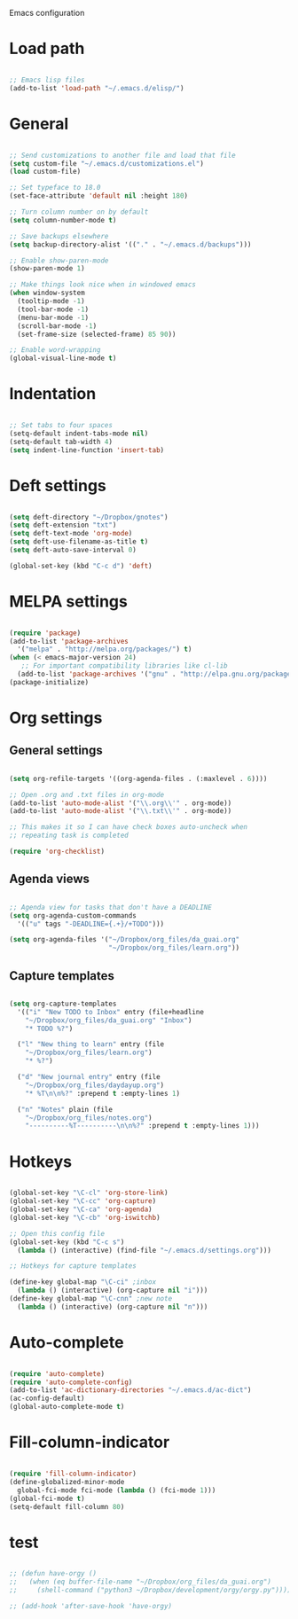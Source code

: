 Emacs configuration

* Load path
#+BEGIN_SRC emacs-lisp

;; Emacs lisp files
(add-to-list 'load-path "~/.emacs.d/elisp/")

#+END_SRC
* General

#+BEGIN_SRC emacs-lisp

;; Send customizations to another file and load that file
(setq custom-file "~/.emacs.d/customizations.el")
(load custom-file)

;; Set typeface to 18.0
(set-face-attribute 'default nil :height 180)

;; Turn column number on by default
(setq column-number-mode t)

;; Save backups elsewhere
(setq backup-directory-alist '(("." . "~/.emacs.d/backups")))

;; Enable show-paren-mode
(show-paren-mode 1)

;; Make things look nice when in windowed emacs
(when window-system
  (tooltip-mode -1)
  (tool-bar-mode -1)
  (menu-bar-mode -1)
  (scroll-bar-mode -1)
  (set-frame-size (selected-frame) 85 90))

;; Enable word-wrapping
(global-visual-line-mode t)

#+END_SRC

* Indentation

#+BEGIN_SRC emacs-lisp

;; Set tabs to four spaces
(setq-default indent-tabs-mode nil)
(setq-default tab-width 4)
(setq indent-line-function 'insert-tab)

#+END_SRC

* Deft settings

#+BEGIN_SRC emacs-lisp

(setq deft-directory "~/Dropbox/gnotes")
(setq deft-extension "txt")
(setq deft-text-mode 'org-mode)
(setq deft-use-filename-as-title t)
(setq deft-auto-save-interval 0)

(global-set-key (kbd "C-c d") 'deft)

#+END_SRC

* MELPA settings

#+BEGIN_SRC emacs-lisp

(require 'package)
(add-to-list 'package-archives
  '("melpa" . "http://melpa.org/packages/") t)
(when (< emacs-major-version 24)
   ;; For important compatibility libraries like cl-lib
  (add-to-list 'package-archives '("gnu" . "http://elpa.gnu.org/packages/")))
(package-initialize)

#+END_SRC

* Org settings
** General settings

#+BEGIN_SRC emacs-lisp

(setq org-refile-targets '((org-agenda-files . (:maxlevel . 6))))

;; Open .org and .txt files in org-mode
(add-to-list 'auto-mode-alist '("\\.org\\'" . org-mode))
(add-to-list 'auto-mode-alist '("\\.txt\\'" . org-mode))

;; This makes it so I can have check boxes auto-uncheck when 
;; repeating task is completed              

(require 'org-checklist)

#+END_SRC

** Agenda views

#+BEGIN_SRC emacs-lisp

;; Agenda view for tasks that don't have a DEADLINE
(setq org-agenda-custom-commands
  '(("u" tags "-DEADLINE={.+}/+TODO"))) 

(setq org-agenda-files '("~/Dropbox/org_files/da_guai.org"
                         "~/Dropbox/org_files/learn.org")) 

#+END_SRC
** Capture templates

#+BEGIN_SRC emacs-lisp

(setq org-capture-templates
  '(("i" "New TODO to Inbox" entry (file+headline 
    "~/Dropbox/org_files/da_guai.org" "Inbox")
    "* TODO %?")

  ("l" "New thing to learn" entry (file 
    "~/Dropbox/org_files/learn.org")
    "* %?")

  ("d" "New journal entry" entry (file 
    "~/Dropbox/org_files/daydayup.org")
    "* %T\n\n%?" :prepend t :empty-lines 1)

  ("n" "Notes" plain (file 
    "~/Dropbox/org_files/notes.org")
    "----------%T----------\n\n%?" :prepend t :empty-lines 1)))

#+END_SRC

* Hotkeys

#+BEGIN_SRC emacs-lisp

(global-set-key "\C-cl" 'org-store-link)
(global-set-key "\C-cc" 'org-capture)
(global-set-key "\C-ca" 'org-agenda)
(global-set-key "\C-cb" 'org-iswitchb)

;; Open this config file
(global-set-key (kbd "C-c s") 
  (lambda () (interactive) (find-file "~/.emacs.d/settings.org")))

;; Hotkeys for capture templates

(define-key global-map "\C-ci" ;inbox
  (lambda () (interactive) (org-capture nil "i")))
(define-key global-map "\C-cnn" ;new note
  (lambda () (interactive) (org-capture nil "n")))

#+END_SRC

* Auto-complete

#+BEGIN_SRC emacs-lisp

(require 'auto-complete)
(require 'auto-complete-config)
(add-to-list 'ac-dictionary-directories "~/.emacs.d/ac-dict")
(ac-config-default)
(global-auto-complete-mode t)

#+END_SRC

* Fill-column-indicator
#+BEGIN_SRC emacs-lisp

(require 'fill-column-indicator)
(define-globalized-minor-mode
  global-fci-mode fci-mode (lambda () (fci-mode 1)))
(global-fci-mode t)
(setq-default fill-column 80)

#+END_SRC

* test
#+BEGIN_SRC emacs-lisp

;; (defun have-orgy ()
;;   (when (eq buffer-file-name "~/Dropbox/org_files/da_guai.org")
;;     (shell-command ("python3 ~/Dropbox/development/orgy/orgy.py"))))

;; (add-hook 'after-save-hook 'have-orgy)

#+END_SRC
